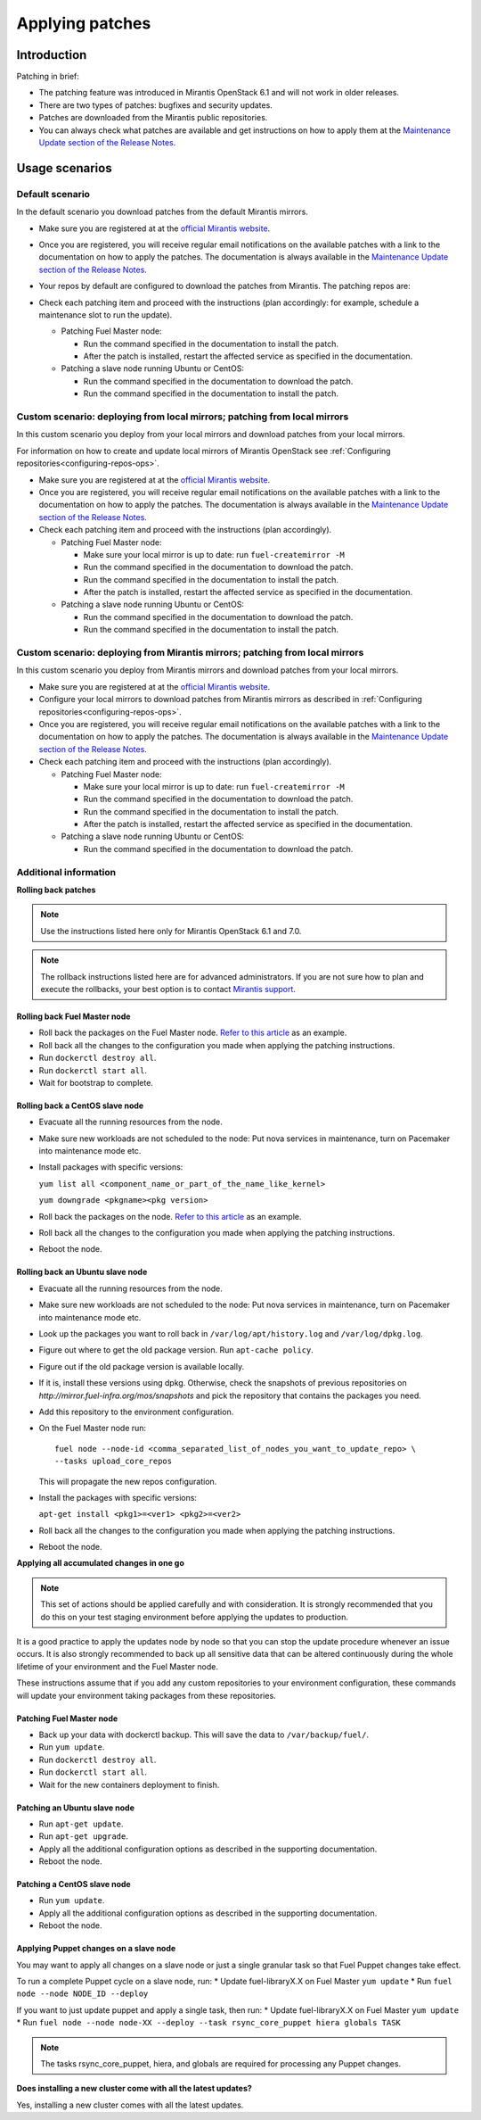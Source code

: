 .. _patching-ops:

Applying patches
================

Introduction
------------

Patching in brief:

* The patching feature was introduced in Mirantis OpenStack 6.1
  and will not work in older releases.
* There are two types of patches: bugfixes and security updates.
* Patches are downloaded from the Mirantis public repositories.
* You can always check what patches are available and get instructions
  on how to apply them at the
  `Maintenance Update section of the Release Notes <https://docs.mirantis.com/openstack/fuel/fuel-7.0/release-notes.html#maintenance-updates>`_.

Usage scenarios
---------------

Default scenario
++++++++++++++++

In the default scenario you download patches from the default Mirantis
mirrors.

* Make sure you are registered at at the `official Mirantis website <https://software.mirantis.com/openstack-download-form/>`__.
* Once you are registered, you will receive regular email notifications
  on the available patches with a link to the documentation on how
  to apply the patches. The documentation is always available in the
  `Maintenance Update section of the Release Notes <https://docs.mirantis.com/openstack/fuel/fuel-7.0/release-notes.html#maintenance-updates>`_.
* Your repos by default are configured to download the patches from
  Mirantis. The patching repos are:

  .. image:: /_images/patchingReposOps.png

* Check each patching item and proceed with the instructions (plan
  accordingly: for example, schedule a maintenance slot to run the
  update).

  * Patching Fuel Master node:

    * Run the command specified in the documentation to install the
      patch.
    * After the patch is installed, restart the affected service as
      specified in the documentation.

  * Patching a slave node running Ubuntu or CentOS:

    * Run the command specified in the documentation to download the patch.
    * Run the command specified in the documentation to install the patch.

Custom scenario: deploying from local mirrors; patching from local mirrors
++++++++++++++++++++++++++++++++++++++++++++++++++++++++++++++++++++++++++

In this custom scenario you deploy from your local mirrors and download
patches from your local mirrors.

For information on how to create and update local mirrors of Mirantis
OpenStack see :ref:`Configuring repositories<configuring-repos-ops>`.

* Make sure you are registered at at the `official Mirantis website <https://software.mirantis.com/openstack-download-form/>`__.
* Once you are registered, you will receive regular email notifications
  on the available patches with a link to the documentation on how
  to apply the patches. The documentation is always available in the
  `Maintenance Update section of the Release Notes <https://docs.mirantis.com/openstack/fuel/fuel-7.0/release-notes.html#maintenance-updates>`_.
* Check each patching item and proceed with the instructions (plan
  accordingly).

  * Patching Fuel Master node:

    * Make sure your local mirror is up to date: run ``fuel-createmirror -M``
    * Run the command specified in the documentation to download the patch.
    * Run the command specified in the documentation to install the patch.
    * After the patch is installed, restart the affected service as
      specified in the documentation.

  * Patching a slave node running Ubuntu or CentOS:

    * Run the command specified in the documentation to download the patch.
    * Run the command specified in the documentation to install the patch.

Custom scenario: deploying from Mirantis mirrors; patching from local mirrors
+++++++++++++++++++++++++++++++++++++++++++++++++++++++++++++++++++++++++++++

In this custom scenario you deploy from Mirantis mirrors and download
patches from your local mirrors.

* Make sure you are registered at at the `official Mirantis website <https://software.mirantis.com/openstack-download-form/>`__.
* Configure your local mirrors to download patches from Mirantis
  mirrors as described in :ref:`Configuring repositories<configuring-repos-ops>`.
* Once you are registered, you will receive regular email notifications
  on the available patches with a link to the documentation on how
  to apply the patches. The documentation is always available in the
  `Maintenance Update section of the Release Notes <https://docs.mirantis.com/openstack/fuel/fuel-7.0/release-notes.html#maintenance-updates>`_.
* Check each patching item and proceed with the instructions (plan
  accordingly).

  * Patching Fuel Master node:

    * Make sure your local mirror is up to date: run ``fuel-createmirror -M``
    * Run the command specified in the documentation to download the patch.
    * Run the command specified in the documentation to install the patch.
    * After the patch is installed, restart the affected service as
      specified in the documentation.

  * Patching a slave node running Ubuntu or CentOS:

    * Run the command specified in the documentation to download the patch.

Additional information
++++++++++++++++++++++

**Rolling back patches**

.. note::
   Use the instructions listed here only for Mirantis OpenStack 6.1 and 7.0.

.. note::
   The rollback instructions listed here are for advanced administrators.
   If you are not sure how to plan and execute the rollbacks,
   your best option is to contact `Mirantis support <https://www.mirantis.com/services/enterprise-support-services/>`__.

Rolling back Fuel Master node
^^^^^^^^^^^^^^^^^^^^^^^^^^^^^

* Roll back the packages on the Fuel Master node.
  `Refer to this article <https://access.redhat.com/solutions/64069>`__ as an example.
* Roll back all the changes to the configuration you made when applying
  the patching instructions.
* Run ``dockerctl destroy all``.
* Run ``dockerctl start all``.
* Wait for bootstrap to complete.

Rolling back a CentOS slave node
^^^^^^^^^^^^^^^^^^^^^^^^^^^^^^^^

* Evacuate all the running resources from the node.
* Make sure new workloads are not scheduled to the node: Put nova
  services in maintenance, turn on Pacemaker into maintenance mode etc.
* Install packages with specific versions:

  ``yum list all <component_name_or_part_of_the_name_like_kernel>``

  ``yum downgrade <pkgname><pkg version>``
* Roll back the packages on the node.
  `Refer to this article <https://access.redhat.com/solutions/64069>`__ as an example.
* Roll back all the changes to the configuration you made when applying
  the patching instructions.
* Reboot the node.

Rolling back an Ubuntu slave node
^^^^^^^^^^^^^^^^^^^^^^^^^^^^^^^^^

* Evacuate all the running resources from the node.
* Make sure new workloads are not scheduled to the node: Put nova
  services in maintenance, turn on Pacemaker into maintenance mode etc.
* Look up the packages you want to roll back in ``/var/log/apt/history.log``
  and ``/var/log/dpkg.log``.
* Figure out where to get the old package version. Run ``apt-cache policy``.
* Figure out if the old package version is available locally.
* If it is, install these versions using dpkg. Otherwise, check the
  snapshots of previous repositories on
  `http://mirror.fuel-infra.org/mos/snapshots` and pick the
  repository that contains the packages you need.
* Add this repository to the environment configuration.
* On the Fuel Master node run:

  ::

    fuel node --node-id <comma_separated_list_of_nodes_you_want_to_update_repo> \
    --tasks upload_core_repos

  This will propagate the new repos configuration.

* Install the packages with specific versions:

  ``apt-get install <pkg1>=<ver1> <pkg2>=<ver2>``
* Roll back all the changes to the configuration you made when applying
  the patching instructions.
*  Reboot the node.


**Applying all accumulated changes in one go**

.. note::
   This set of actions should be applied carefully and with
   consideration. It is strongly recommended that you do this on your
   test staging environment before applying the updates to production.

It is a good practice to apply the updates node by node so that you can
stop the update procedure whenever an issue occurs. It is also
strongly recommended to back up all sensitive data that can be altered
continuously during the whole lifetime of your environment and
the Fuel Master node.

These instructions assume that if you add any custom repositories to
your environment configuration, these commands will update your
environment taking packages from these repositories.

Patching Fuel Master node
^^^^^^^^^^^^^^^^^^^^^^^^^

* Back up your data with dockerctl backup. This will save the data
  to ``/var/backup/fuel/``.
* Run ``yum update``.
* Run ``dockerctl destroy all``.
* Run ``dockerctl start all``.
* Wait for the new containers deployment to finish.

Patching an Ubuntu slave node
^^^^^^^^^^^^^^^^^^^^^^^^^^^^^

* Run ``apt-get update``.
* Run ``apt-get upgrade``.
* Apply all the additional configuration options as described in the
  supporting  documentation.
* Reboot the node.

Patching a CentOS slave node
^^^^^^^^^^^^^^^^^^^^^^^^^^^^

* Run ``yum update``.
* Apply all the additional configuration options as described in the
  supporting  documentation.
* Reboot the node.


Applying Puppet changes on a slave node
^^^^^^^^^^^^^^^^^^^^^^^^^^^^^^^^^^^^^^^

You may want to apply all changes on a slave node or just a single
granular task so that Fuel Puppet changes take effect.

To run a complete Puppet cycle on a slave node, run:
* Update fuel-libraryX.X on Fuel Master ``yum update``
* Run ``fuel node --node NODE_ID --deploy``

If you want to just update puppet and apply a single task, then run:
* Update fuel-libraryX.X on Fuel Master ``yum update``
* Run ``fuel node --node node-XX --deploy --task rsync_core_puppet hiera globals TASK``

.. note::
   The tasks rsync_core_puppet, hiera, and globals are required for
   processing any Puppet changes.

**Does installing a new cluster come with all the latest updates?**

Yes, installing a new cluster comes with all the latest updates.
